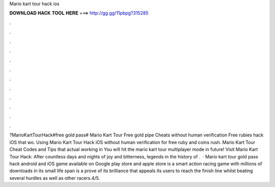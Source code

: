 Mario kart tour hack ios

𝐃𝐎𝐖𝐍𝐋𝐎𝐀𝐃 𝐇𝐀𝐂𝐊 𝐓𝐎𝐎𝐋 𝐇𝐄𝐑𝐄 ===> http://gg.gg/11pbpg?315285

.

.

.

.

.

.

.

.

.

.

.

.

?MarioKartTourHack#free gold pass# Mario Kart Tour Free gold pipe Cheats without human verification Free rubies hack iOS that wo. Using Mario Kart Tour Hack iOS without human verification for free ruby and coins rush. Mario Kart Tour Cheat Codes and Tips that actual working in You will hit the mario kart tour multiplayer mode in future! Visit Mario Kart Tour Hack:  After countless days and nights of joy and bitterness, legends in the history of .  · Mario kart tour gold pass hack android and iOS game available on Google play store and apple store is a smart action racing game with millions of downloads in its small life span is a prove of its brilliance that appeals its users to reach the finish line whilst beating several hurdles as well as other racers.4/5.